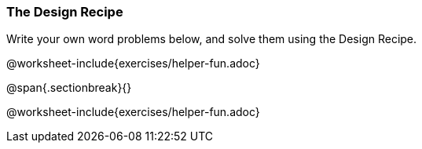 === The Design Recipe

Write your own word problems below, and solve them using the Design Recipe.

@worksheet-include{exercises/helper-fun.adoc}

@span{.sectionbreak}{}

@worksheet-include{exercises/helper-fun.adoc}
